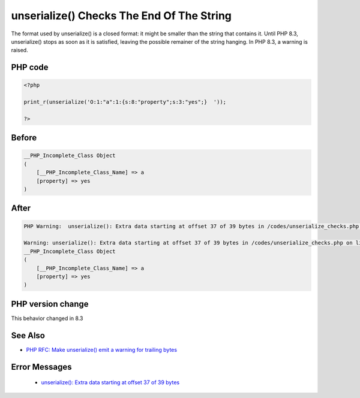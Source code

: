 .. _`unserialize()-checks-the-end-of-the-string`:

unserialize() Checks The End Of The String
==========================================
.. meta::
	:description:
		unserialize() Checks The End Of The String: The format used by unserialize() is a closed format: it might be smaller than the string that contains it.
	:twitter:card: summary_large_image
	:twitter:site: @exakat
	:twitter:title: unserialize() Checks The End Of The String
	:twitter:description: unserialize() Checks The End Of The String: The format used by unserialize() is a closed format: it might be smaller than the string that contains it
	:twitter:creator: @exakat
	:twitter:image:src: https://php-changed-behaviors.readthedocs.io/en/latest/_static/logo.png
	:og:image: https://php-changed-behaviors.readthedocs.io/en/latest/_static/logo.png
	:og:title: unserialize() Checks The End Of The String
	:og:type: article
	:og:description: The format used by unserialize() is a closed format: it might be smaller than the string that contains it
	:og:url: https://php-tips.readthedocs.io/en/latest/tips/unserialize_checks.html
	:og:locale: en

The format used by unserialize() is a closed format: it might be smaller than the string that contains it. Until PHP 8.3, unserialize() stops as soon as it is satisfied, leaving the possible remainer of the string hanging. In PHP 8.3, a warning is raised.

PHP code
________
.. code-block:: php

   <?php
   
   print_r(unserialize('O:1:"a":1:{s:8:"property";s:3:"yes";}  '));
   
   ?>

Before
______
.. code-block:: output

   __PHP_Incomplete_Class Object
   (
       [__PHP_Incomplete_Class_Name] => a
       [property] => yes
   )
   

After
______
.. code-block:: output

   PHP Warning:  unserialize(): Extra data starting at offset 37 of 39 bytes in /codes/unserialize_checks.php on line 3
   
   Warning: unserialize(): Extra data starting at offset 37 of 39 bytes in /codes/unserialize_checks.php on line 3
   __PHP_Incomplete_Class Object
   (
       [__PHP_Incomplete_Class_Name] => a
       [property] => yes
   )
   


PHP version change
__________________
This behavior changed in 8.3


See Also
________

* `PHP RFC: Make unserialize() emit a warning for trailing bytes <https://wiki.php.net/rfc/unserialize_warn_on_trailing_data>`_


Error Messages
______________

  + `unserialize(): Extra data starting at offset 37 of 39 bytes <https://php-errors.readthedocs.io/en/latest/messages/extra-data-starting-at-offset-%25d-of-%25zd-bytes.html>`_



